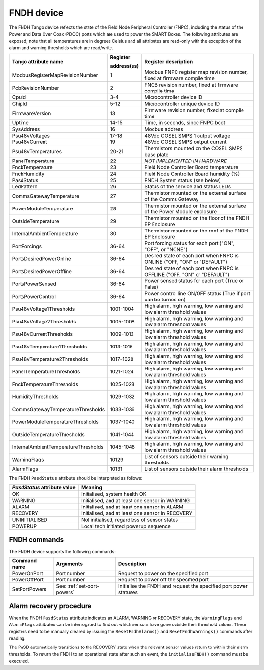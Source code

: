 ===========
FNDH device
===========

The FNDH Tango device reflects the state of the Field Node Peripheral Controller (FNPC),
including the status of the Power and Data Over Coax (PDOC) ports which are used to power the SMART Boxes. 
The following attributes are exposed; note that all temperatures are in degrees Celsius and all
attributes are read-only with the exception of the alarm and warning thresholds which
are read/write.

+--------------------------------------+-------------+--------------------------------------------------------------------------+
| Tango attribute name                 | Register    | Register description                                                     |
|                                      |             |                                                                          |
|                                      | address(es) |                                                                          |
+======================================+=============+==========================================================================+
| ModbusRegisterMapRevisionNumber      | 1           | Modbus FNPC register map revision number, fixed at firmware compile time |
+--------------------------------------+-------------+--------------------------------------------------------------------------+
| PcbRevisionNumber                    | 2           | FNCB revision number, fixed at firmware compile time                     |
+--------------------------------------+-------------+--------------------------------------------------------------------------+
| CpuId                                | 3-4         | Microcontroller device ID                                                |
+--------------------------------------+-------------+--------------------------------------------------------------------------+
| ChipId                               | 5-12        | Microcontroller unique device ID                                         |
+--------------------------------------+-------------+--------------------------------------------------------------------------+
| FirmwareVersion                      | 13          | Firmware revision number, fixed at compile time                          |
+--------------------------------------+-------------+--------------------------------------------------------------------------+
| Uptime                               | 14-15       | Time, in seconds, since FNPC boot                                        |
+--------------------------------------+-------------+--------------------------------------------------------------------------+
| SysAddress                           | 16          | Modbus address                                                           |
+--------------------------------------+-------------+--------------------------------------------------------------------------+
| Psu48vVoltages                       | 17-18       | 48Vdc COSEL SMPS 1 output voltage                                        |
+--------------------------------------+-------------+--------------------------------------------------------------------------+
| Psu48vCurrent                        | 19          | 48Vdc COSEL SMPS output current                                          |
+--------------------------------------+-------------+--------------------------------------------------------------------------+
| Psu48vTemperatures                   | 20-21       | Thermistors mounted on the COSEL SMPS base plate                         |
+--------------------------------------+-------------+--------------------------------------------------------------------------+
| PanelTemperature                     | 22          | *NOT IMPLEMENTED IN HARDWARE*                                            |
+--------------------------------------+-------------+--------------------------------------------------------------------------+
| FncbTemperature                      | 23          | Field Node Controller Board temperature                                  | 
+--------------------------------------+-------------+--------------------------------------------------------------------------+
| FncbHumidity                         | 24          | Field Node Controller Board humidity (%)                                 |
+--------------------------------------+-------------+--------------------------------------------------------------------------+
| PasdStatus                           | 25          | FNDH System status (see below)                                           |
+--------------------------------------+-------------+--------------------------------------------------------------------------+
| LedPattern                           | 26          | Status of the service and status LEDs                                    |
+--------------------------------------+-------------+--------------------------------------------------------------------------+
| CommsGatewayTemperature              | 27          | Thermistor mounted on the external surface of the Comms Gateway          |
+--------------------------------------+-------------+--------------------------------------------------------------------------+
| PowerModuleTemperature               | 28          | Thermistor mounted on the external surface of the Power Module enclosure |
+--------------------------------------+-------------+--------------------------------------------------------------------------+
| OutsideTemperature                   | 29          | Thermistor mounted on the floor of the FNDH EP Enclosure                 |
+--------------------------------------+-------------+--------------------------------------------------------------------------+
| InternalAmbientTemperature           | 30          | Thermistor mounted on the roof of the FNDH EP Enclosure                  |
+--------------------------------------+-------------+--------------------------------------------------------------------------+
| PortForcings                         | 36-64       | Port forcing status for each port ("ON", "OFF", or "NONE")               |
+--------------------------------------+-------------+--------------------------------------------------------------------------+
| PortsDesiredPowerOnline              | 36-64       | Desired state of each port when FNPC is ONLINE ("OFF, "ON" or "DEFAULT") |
+--------------------------------------+-------------+--------------------------------------------------------------------------+
| PortsDesiredPowerOffline             | 36-64       | Desired state of each port when FNPC is OFFLINE ("OFF, "ON" or "DEFAULT")|
+--------------------------------------+-------------+--------------------------------------------------------------------------+
| PortsPowerSensed                     | 36-64       | Power sensed status for each port (True or False)                        |
+--------------------------------------+-------------+--------------------------------------------------------------------------+
| PortsPowerControl                    | 36-64       | Power control line ON/OFF status (True if port can be turned on)         |                                                              
+--------------------------------------+-------------+--------------------------------------------------------------------------+
| Psu48vVoltage1Thresholds             | 1001-1004   | High alarm, high warning, low warning and low alarm threshold values     |
+--------------------------------------+-------------+--------------------------------------------------------------------------+
| Psu48vVoltage2Thresholds             | 1005-1008   | High alarm, high warning, low warning and low alarm threshold values     |
+--------------------------------------+-------------+--------------------------------------------------------------------------+
| Psu48vCurrentThresholds              | 1009-1012   | High alarm, high warning, low warning and low alarm threshold values     |
+--------------------------------------+-------------+--------------------------------------------------------------------------+
| Psu48vTemperature1Thresholds         | 1013-1016   | High alarm, high warning, low warning and low alarm threshold values     |
+--------------------------------------+-------------+--------------------------------------------------------------------------+
| Psu48vTemperature2Thresholds         | 1017-1020   | High alarm, high warning, low warning and low alarm threshold values     |
+--------------------------------------+-------------+--------------------------------------------------------------------------+
| PanelTemperatureThresholds           | 1021-1024   | High alarm, high warning, low warning and low alarm threshold values     |
+--------------------------------------+-------------+--------------------------------------------------------------------------+
| FncbTemperatureThresholds            | 1025-1028   | High alarm, high warning, low warning and low alarm threshold values     |
+--------------------------------------+-------------+--------------------------------------------------------------------------+
| HumidityThresholds                   | 1029-1032   | High alarm, high warning, low warning and low alarm threshold values     |
+--------------------------------------+-------------+--------------------------------------------------------------------------+
| CommsGatewayTemperatureThresholds    | 1033-1036   | High alarm, high warning, low warning and low alarm threshold values     |
+--------------------------------------+-------------+--------------------------------------------------------------------------+
| PowerModuleTemperatureThresholds     | 1037-1040   | High alarm, high warning, low warning and low alarm threshold values     |
+--------------------------------------+-------------+--------------------------------------------------------------------------+
| OutsideTemperatureThresholds         | 1041-1044   | High alarm, high warning, low warning and low alarm threshold values     |
+--------------------------------------+-------------+--------------------------------------------------------------------------+
| InternalAmbientTemperatureThresholds | 1045-1048   | High alarm, high warning, low warning and low alarm threshold values     |
+--------------------------------------+-------------+--------------------------------------------------------------------------+
| WarningFlags                         | 10129       | List of sensors outside their warning thresholds                         |
+--------------------------------------+-------------+--------------------------------------------------------------------------+
| AlarmFlags                           | 10131       | List of sensors outside their alarm thresholds                           |
+--------------------------------------+-------------+--------------------------------------------------------------------------+

The FNDH ``PasdStatus`` attribute should be interpreted as follows:

+---------------------------------+--------------------------------------------------+
| *PasdStatus* attribute value    | Meaning                                          |
+=================================+==================================================+
| OK                              | Initialised, system health OK                    |
+---------------------------------+--------------------------------------------------+
| WARNING                         | Initialised, and at least one sensor in WARNING  |
+---------------------------------+--------------------------------------------------+
| ALARM                           | Initialised, and at least one sensor in ALARM    |
+---------------------------------+--------------------------------------------------+
| RECOVERY                        | Initialised, and at least one sensor in RECOVERY |
+---------------------------------+--------------------------------------------------+
| UNINITIALISED                   | Not initialised, regardless of sensor states     |
+---------------------------------+--------------------------------------------------+
| POWERUP                         | Local tech initiated powerup sequence            |
+---------------------------------+--------------------------------------------------+

FNDH commands
-------------
The FNDH device supports the following commands:

+------------------------+-----------------------------+-------------------------------------------------------------------+
| Command name           | Arguments                   | Description                                                       |
+========================+=============================+===================================================================+
| PowerOnPort            | Port number                 | Request to power on the specified port                            |                   
+------------------------+-----------------------------+-------------------------------------------------------------------+
| PowerOffPort           | Port number                 | Request to power off the specified port                           |                    
+------------------------+-----------------------------+-------------------------------------------------------------------+
| SetPortPowers          | See: :ref:`set-port-powers` | Initialise the FNDH and request the specified port power statuses |
+------------------------+-----------------------------+-------------------------------------------------------------------+                    


Alarm recovery procedure
------------------------
When the FNDH ``PasdStatus`` attribute indicates an ALARM, WARNING or RECOVERY state, the
``WarningFlags`` and ``AlarmFlags`` attributes can be interrogated to find out which
sensors have gone outside their threshold values. These registers need to be manually
cleared by issuing the ``ResetFndhAlarms()`` and ``ResetFndhWarnings()`` commands after
reading.

The PaSD automatically transitions to the RECOVERY state when the relevant
sensor values return to within their alarm thresholds. To return the FNDH to an operational
state after such an event, the ``initialiseFNDH()`` command must be executed.
